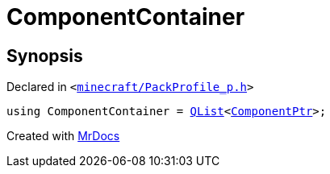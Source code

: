 [#ComponentContainer]
= ComponentContainer
:relfileprefix: 
:mrdocs:


== Synopsis

Declared in `&lt;https://github.com/PrismLauncher/PrismLauncher/blob/develop/minecraft/PackProfile_p.h#L10[minecraft&sol;PackProfile&lowbar;p&period;h]&gt;`

[source,cpp,subs="verbatim,replacements,macros,-callouts"]
----
using ComponentContainer = xref:QList.adoc[QList]&lt;xref:ComponentPtr.adoc[ComponentPtr]&gt;;
----



[.small]#Created with https://www.mrdocs.com[MrDocs]#
